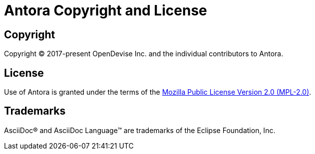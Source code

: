 = Antora Copyright and License
:navtitle: Copyright and License

== Copyright

Copyright (C) 2017-present OpenDevise Inc. and the individual contributors to Antora.

== License

Use of Antora is granted under the terms of the https://www.mozilla.org/en-US/MPL/2.0[Mozilla Public License Version 2.0 (MPL-2.0)].

== Trademarks

AsciiDoc(R) and AsciiDoc Language(TM) are trademarks of the Eclipse Foundation, Inc.

